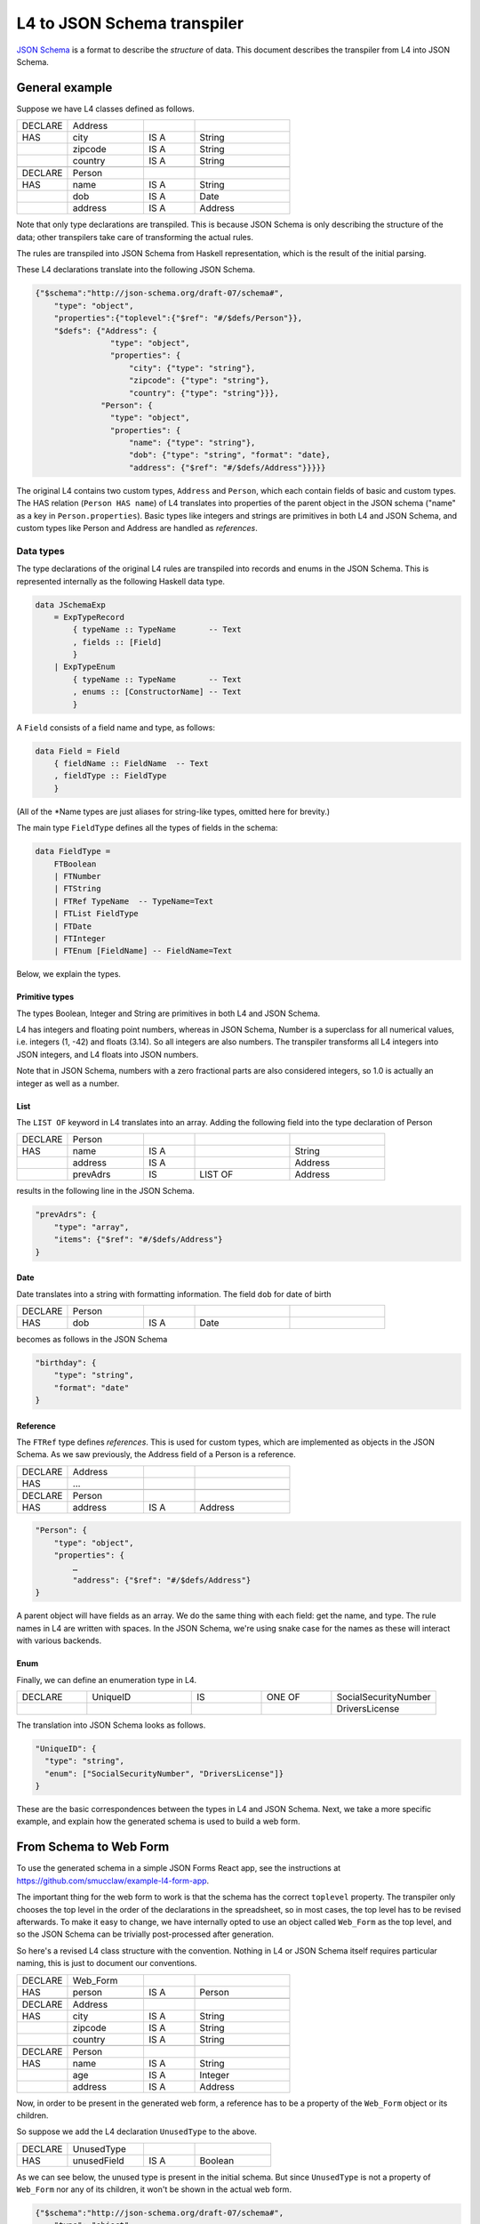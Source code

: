 ============================
L4 to JSON Schema transpiler
============================

`JSON Schema <https://json-schema.org/>`_ is a format to describe the *structure* of data.
This document describes the transpiler from L4 into JSON Schema.


General example
===============

Suppose we have L4 classes defined as follows.

.. csv-table::
    :widths: 8, 12, 8, 15

    "DECLARE", "Address",,
    "HAS", "city", "IS A", "String"
    , "zipcode", "IS A", "String"
    , "country", "IS A", "String"
    ,,,
    "DECLARE", "Person",,
    "HAS", "name", "IS A", "String"
    , "dob", "IS A", "Date"
    , "address", "IS A", "Address"

Note that only type declarations are transpiled. This is because JSON Schema is only describing the structure of the data; other transpilers take care of transforming the actual rules.

The rules are transpiled into JSON Schema from Haskell representation, which is the result of the initial parsing.

These L4 declarations translate into the following JSON Schema.

.. code-block:: json-object

    {"$schema":"http://json-schema.org/draft-07/schema#",
        "type": "object",
        "properties":{"toplevel":{"$ref": "#/$defs/Person"}},
        "$defs": {"Address": {
                    "type": "object",
                    "properties": {
                        "city": {"type": "string"},
                        "zipcode": {"type": "string"},
                        "country": {"type": "string"}}},
                  "Person": {
                    "type": "object",
                    "properties": {
                        "name": {"type": "string"},
                        "dob": {"type": "string", "format": "date},
                        "address": {"$ref": "#/$defs/Address"}}}}}

The original L4 contains two custom types, ``Address`` and ``Person``, which each contain fields of basic and custom types.
The HAS relation (``Person HAS name``) of L4 translates into properties of the parent object in the JSON schema ("name" as a key in ``Person.properties``).
Basic types like integers and strings are primitives in both L4 and JSON Schema, and custom types like Person and Address are handled as *references*.

Data types
----------

The type declarations of the original L4 rules are transpiled into records and enums in the JSON Schema. This is represented internally as the following Haskell data type.

.. code-block:: haskell

    data JSchemaExp
        = ExpTypeRecord
            { typeName :: TypeName       -- Text
            , fields :: [Field]
            }
        | ExpTypeEnum
            { typeName :: TypeName       -- Text
            , enums :: [ConstructorName] -- Text
            }

A ``Field`` consists of a field name and type, as follows:

.. code-block:: haskell

    data Field = Field
        { fieldName :: FieldName  -- Text
        , fieldType :: FieldType
        }

(All of the \*Name types are just aliases for string-like types, omitted here for brevity.)

The main type ``FieldType`` defines all the types of fields in the schema:

.. code-block:: haskell

    data FieldType =
        FTBoolean
        | FTNumber
        | FTString
        | FTRef TypeName  -- TypeName=Text
        | FTList FieldType
        | FTDate
        | FTInteger
        | FTEnum [FieldName] -- FieldName=Text

Below, we explain the types.

Primitive types
^^^^^^^^^^^^^^^

The types Boolean, Integer and String are primitives in both L4 and JSON Schema.

L4 has integers and floating point numbers, whereas in JSON Schema, Number is a superclass for all numerical values, i.e. integers (1, -42) and floats (3.14). So all integers are also numbers. The transpiler transforms all L4 integers into JSON integers, and L4 floats into JSON numbers.

Note that in JSON Schema, numbers with a zero fractional parts are also considered integers, so 1.0 is actually an integer as well as a number.

List
^^^^

The ``LIST OF`` keyword in L4 translates into an array. Adding the following field into the type declaration of Person

.. csv-table::
    :widths: 8, 12, 8, 15, 15

    "DECLARE", "Person",,,
    "HAS", "name", "IS A",, "String"
    , "address", "IS A",, "Address"
    , "prevAdrs", "IS", "LIST OF", "Address"

results in the following line in the JSON Schema.

.. code-block:: json-object

    "prevAdrs": {
        "type": "array",
        "items": {"$ref": "#/$defs/Address"}
    }

Date
^^^^

Date translates into a string with formatting information. The field ``dob`` for date of birth

.. csv-table::
    :widths: 8, 12, 8, 15, 15

    "DECLARE", "Person",,,
    "HAS", "dob", "IS A", "Date"

becomes as follows in the JSON Schema

.. code-block:: json-object

    "birthday": {
        "type": "string",
        "format": "date"
    }

Reference
^^^^^^^^^

The ``FTRef`` type defines *references*. This is used for custom types, which are implemented as objects in the JSON Schema.
As we saw previously, the Address field of a Person is a reference.

.. csv-table::
    :widths: 8, 12, 8, 15

    "DECLARE", "Address",,
    "HAS", … ,,
    ,,,
    "DECLARE", "Person",,
    "HAS", "address", "IS A", "Address"


.. code-block:: json-object

    "Person": {
        "type": "object",
        "properties": {
            …
            "address": {"$ref": "#/$defs/Address"}
    }


A parent object will have fields as an array. We do the same thing with each field: get the name, and type.
The rule names in L4 are written with spaces. In the JSON Schema, we're using snake case for the names as these will interact with various backends.


Enum
^^^^

Finally, we can define an enumeration type in L4.

.. csv-table::
    :widths: 8, 12, 8, 8, 12

    "DECLARE", "UniqueID", "IS", "ONE OF", "SocialSecurityNumber"
    , , , , "DriversLicense"

The translation into JSON Schema looks as follows.

.. code-block:: json-object

    "UniqueID": {
      "type": "string",
      "enum": ["SocialSecurityNumber", "DriversLicense"]}
    }

These are the basic correspondences between the types in L4 and JSON Schema. Next, we take a more specific example, and explain how the generated schema is used to build a web form.

From Schema to Web Form
=======================

To use the generated schema in a simple JSON Forms React app, see the instructions at https://github.com/smucclaw/example-l4-form-app.

The important thing for the web form to work is that the schema has the correct ``toplevel`` property.
The transpiler only chooses the top level in the order of the declarations in the spreadsheet, so in most cases, the top level has to be revised afterwards.
To make it easy to change, we have internally opted to use an object called ``Web_Form`` as the top level, and so the JSON Schema can be trivially post-processed after generation.

So here's a revised L4 class structure with the convention. Nothing in L4 or JSON Schema itself requires particular naming, this is just to document our conventions.

.. csv-table::
    :widths: 8, 12, 8, 15

    "DECLARE", "Web_Form",,
    "HAS", "person", "IS A", "Person"
    ,,,
    "DECLARE", "Address",,
    "HAS", "city", "IS A", "String"
    , "zipcode", "IS A", "String"
    , "country", "IS A", "String"
    ,,,
    "DECLARE", "Person",,
    "HAS", "name", "IS A", "String"
    , "age", "IS A", "Integer"
    , "address", "IS A", "Address"

Now, in order to be present in the generated web form, a reference has to be a property of the ``Web_Form`` object or its children.

So suppose we add the L4 declaration ``UnusedType`` to the above.

.. csv-table::
    :widths: 8, 12, 8, 12

    DECLARE, UnusedType,,
    HAS, unusedField, IS A, Boolean

As we can see below, the unused type is present in the initial schema. But since ``UnusedType`` is not a property of ``Web_Form`` nor any of its children, it won't be shown in the actual web form.

.. code-block:: json-object

    {"$schema":"http://json-schema.org/draft-07/schema#",
        "type": "object",
        "properties":{"toplevel":{"$ref": "#/$defs/Web_Form"}},
        "$defs": {
            "Web_Form": {
                "type": "object",
                "properties": {"person": {"$ref": "#/$defs/Person"}}
            }
            "Person": {
                "type": "object",
                "properties": { … }
            }
            …
            "UnusedType": {
                "type": "object",
                "properties": {"unusedField": {"type": "boolean"}}
            }
        }
    }

Form generation
---------------

This document has described the transpiler and the types. To see how to put it in action, head over to https://github.com/smucclaw/example-l4-form-app.